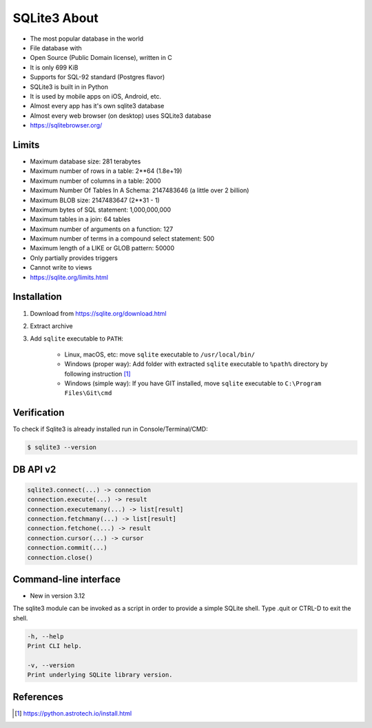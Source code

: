 SQLite3 About
=============
* The most popular database in the world
* File database with
* Open Source (Public Domain license), written in C
* It is only 699 KiB
* Supports for SQL-92 standard (Postgres flavor)
* SQLite3 is built in in Python
* It is used by mobile apps on iOS, Android, etc.
* Almost every app has it's own sqlite3 database
* Almost every web browser (on desktop) uses SQLite3 database
* https://sqlitebrowser.org/


Limits
------
* Maximum database size: 281 terabytes
* Maximum number of rows in a table: 2**64 (1.8e+19)
* Maximum number of columns in a table: 2000
* Maximum Number Of Tables In A Schema: 2147483646 (a little over 2 billion)
* Maximum BLOB size: 2147483647 (2**31 - 1)
* Maximum bytes of SQL statement: 1,000,000,000
* Maximum tables in a join: 64 tables
* Maximum number of arguments on a function: 127
* Maximum number of terms in a compound select statement: 500
* Maximum length of a LIKE or GLOB pattern: 50000
* Only partially provides triggers
* Cannot write to views
* https://sqlite.org/limits.html


Installation
------------
1. Download from https://sqlite.org/download.html
2. Extract archive
3. Add ``sqlite`` executable to ``PATH``:

    * Linux, macOS, etc:
      move ``sqlite`` executable to ``/usr/local/bin/``

    * Windows (proper way):
      Add folder with extracted ``sqlite`` executable to ``%path%``
      directory by following instruction [#pybookinstall]_

    * Windows (simple way):
      If you have GIT installed, move ``sqlite`` executable
      to ``C:\Program Files\Git\cmd``


Verification
------------
To check if Sqlite3 is already installed run in Console/Terminal/CMD:

.. code-block:: console

    $ sqlite3 --version


DB API v2
---------
.. code-block:: python

    sqlite3.connect(...) -> connection
    connection.execute(...) -> result
    connection.executemany(...) -> list[result]
    connection.fetchmany(...) -> list[result]
    connection.fetchone(...) -> result
    connection.cursor(...) -> cursor
    connection.commit(...)
    connection.close()


Command-line interface
----------------------
* New in version 3.12

The sqlite3 module can be invoked as a script in order to provide a simple
SQLite shell. Type .quit or CTRL-D to exit the shell.

.. code-block:: text

    -h, --help
    Print CLI help.

    -v, --version
    Print underlying SQLite library version.



References
----------
.. [#pybookinstall] https://python.astrotech.io/install.html

